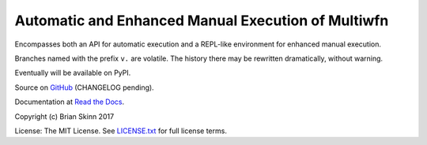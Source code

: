 Automatic and Enhanced Manual Execution of Multiwfn
===================================================

Encompasses both an API for automatic execution and
a REPL-like environment for enhanced manual execution.

Branches named with the prefix ``v.`` are volatile. The history
there may be rewritten dramatically, without warning.

Eventually will be available on PyPI.

Source on `GitHub <https://github.com/bskinn/mwfn-fu>`__
(CHANGELOG pending).

Documentation at `Read the Docs <http://mwfn-fu.readthedocs.io/en/latest/>`__.

.. x image:: https://readthedocs.org/projects/h5cube/badge/?version=latest
    :target: http://h5cube.readthedocs.io/en/latest/?badge=latest
    :alt: Documentation Status

Copyright (c) Brian Skinn 2017

License: The MIT License. See
`LICENSE.txt <https://github.com/bskinn/mwfn-fu/blob/master/LICENSE.txt>`__ for full license terms.

